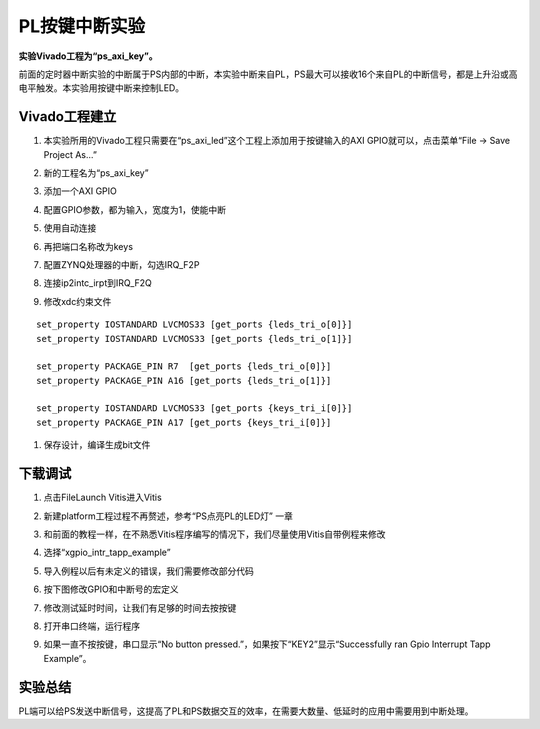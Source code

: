PL按键中断实验
================

**实验Vivado工程为“ps_axi_key”。**

前面的定时器中断实验的中断属于PS内部的中断，本实验中断来自PL，PS最大可以接收16个来自PL的中断信号，都是上升沿或高电平触发。本实验用按键中断来控制LED。

.. image:: images/09_media/image1.png
      
Vivado工程建立
--------------

1) 本实验所用的Vivado工程只需要在“ps_axi_led”这个工程上添加用于按键输入的AXI GPIO就可以，点击菜单“File -> Save Project As...”

.. image:: images/09_media/image2.png
      
2) 新的工程名为“ps_axi_key”

.. image:: images/09_media/image3.png
      
3) 添加一个AXI GPIO

.. image:: images/09_media/image4.png
      
4) 配置GPIO参数，都为输入，宽度为1，使能中断

.. image:: images/09_media/image5.png
      
5) 使用自动连接

.. image:: images/09_media/image6.png
      
6) 再把端口名称改为keys

.. image:: images/09_media/image7.png
      
7) 配置ZYNQ处理器的中断，勾选IRQ_F2P

.. image:: images/09_media/image8.png
      
8) 连接ip2intc_irpt到IRQ_F2Q

.. image:: images/09_media/image9.png
      
9) 修改xdc约束文件

::

 set_property IOSTANDARD LVCMOS33 [get_ports {leds_tri_o[0]}]
 set_property IOSTANDARD LVCMOS33 [get_ports {leds_tri_o[1]}]
 
 set_property PACKAGE_PIN R7  [get_ports {leds_tri_o[0]}]
 set_property PACKAGE_PIN A16 [get_ports {leds_tri_o[1]}]
 
 set_property IOSTANDARD LVCMOS33 [get_ports {keys_tri_i[0]}]
 set_property PACKAGE_PIN A17 [get_ports {keys_tri_i[0]}]

.. image:: images/09_media/image10.png
      
1)  保存设计，编译生成bit文件

下载调试
--------

1) 点击FileLaunch Vitis进入Vitis

.. image:: images/09_media/image11.png
            
2) 新建platform工程过程不再赘述，参考“PS点亮PL的LED灯” 一章

.. image:: images/09_media/image12.png
      
3) 和前面的教程一样，在不熟悉Vitis程序编写的情况下，我们尽量使用Vitis自带例程来修改

.. image:: images/09_media/image13.png
      
4) 选择“xgpio_intr_tapp_example”

.. image:: images/09_media/image14.png
      
5) 导入例程以后有未定义的错误，我们需要修改部分代码

.. image:: images/09_media/image15.png
      
6) 按下图修改GPIO和中断号的宏定义

.. image:: images/09_media/image16.png
      
7) 修改测试延时时间，让我们有足够的时间去按按键

.. image:: images/09_media/image17.png
      
8) 打开串口终端，运行程序

.. image:: images/09_media/image18.png
      
9) 如果一直不按按键，串口显示“No button pressed.”，如果按下“KEY2”显示“Successfully ran Gpio Interrupt Tapp Example”。

.. image:: images/09_media/image19.png
      
实验总结
--------

PL端可以给PS发送中断信号，这提高了PL和PS数据交互的效率，在需要大数量、低延时的应用中需要用到中断处理。
